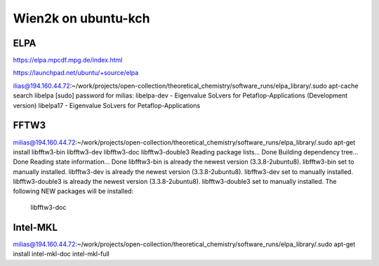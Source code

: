 ====================
Wien2k on ubuntu-kch 
====================

ELPA
-----

https://elpa.mpcdf.mpg.de/index.html

https://launchpad.net/ubuntu/+source/elpa

ilias@194.160.44.72:~/work/projects/open-collection/theoretical_chemistry/software_runs/elpa_library/.sudo apt-cache search libelpa
[sudo] password for milias: 
libelpa-dev - Eigenvalue SoLvers for Petaflop-Applications (Development version)
libelpa17 - Eigenvalue SoLvers for Petaflop-Applications

FFTW3
-----
milias@194.160.44.72:~/work/projects/open-collection/theoretical_chemistry/software_runs/elpa_library/.sudo apt-get install libfftw3-bin libfftw3-dev libfftw3-doc libfftw3-double3 
Reading package lists... Done
Building dependency tree... Done
Reading state information... Done
libfftw3-bin is already the newest version (3.3.8-2ubuntu8).
libfftw3-bin set to manually installed.
libfftw3-dev is already the newest version (3.3.8-2ubuntu8).
libfftw3-dev set to manually installed.
libfftw3-double3 is already the newest version (3.3.8-2ubuntu8).
libfftw3-double3 set to manually installed.
The following NEW packages will be installed:
  libfftw3-doc

Intel-MKL
---------
milias@194.160.44.72:~/work/projects/open-collection/theoretical_chemistry/software_runs/elpa_library/.sudo apt-get install intel-mkl-doc intel-mkl-full

